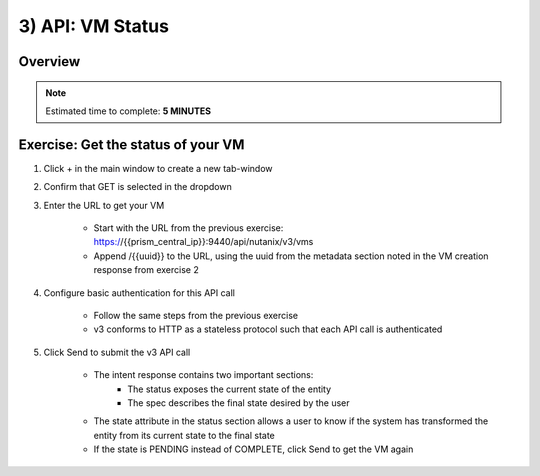 .. _api_vm_status:

----------------------
3) API: VM Status
----------------------

Overview
++++++++

.. note::

  Estimated time to complete: **5 MINUTES**


Exercise: Get the status of your VM
++++++++++++++++++++

#. Click + in the main window to create a new tab-window

#. Confirm that GET is selected in the dropdown

#. Enter the URL to get your VM

    - Start with the URL from the previous exercise: https://{{prism_central_ip}}:9440/api/nutanix/v3/vms
    - Append /{{uuid}} to the URL, using the uuid from the metadata section noted in the VM creation response from exercise 2

    .. figure:: images/appenduuid.png

#. Configure basic authentication for this API call

    - Follow the same steps from the previous exercise
    - v3 conforms to HTTP as a stateless protocol such that each API call is authenticated

#. Click Send to submit the v3 API call

    - The intent response contains two important sections:
        - The status exposes the current state of the entity
        - The spec describes the final state desired by the user
    - The state attribute in the status section allows a user to know if the system has transformed the entity from its current state to the final state
    - If the state is PENDING instead of COMPLETE, click Send to get the VM again

    .. figure:: images/getstatus.png
